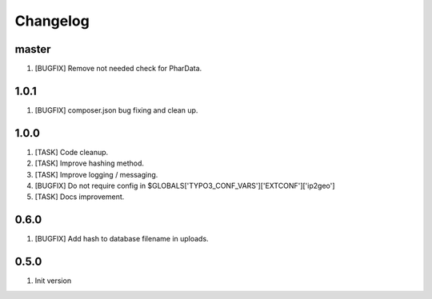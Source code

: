 Changelog
---------

master
~~~~~

1) [BUGFIX] Remove not needed check for PharData.

1.0.1
~~~~~

1) [BUGFIX] composer.json bug fixing and clean up.

1.0.0
~~~~~

1) [TASK] Code cleanup.
2) [TASK] Improve hashing method.
3) [TASK] Improve logging / messaging.
4) [BUGFIX] Do not require config in $GLOBALS['TYPO3_CONF_VARS']['EXTCONF']['ip2geo']
5) [TASK] Docs improvement.

0.6.0
~~~~~

1) [BUGFIX] Add hash to database filename in uploads.

0.5.0
~~~~~

1) Init version
